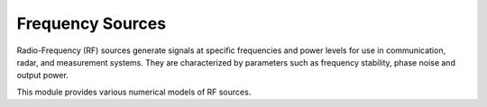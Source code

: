 =================
Frequency Sources
=================

Radio-Frequency (RF) sources generate signals at specific frequencies and power levels for use in communication, radar, and measurement systems.
They are characterized by parameters such as frequency stability, phase noise and output power.

This module provides various numerical models of RF sources.